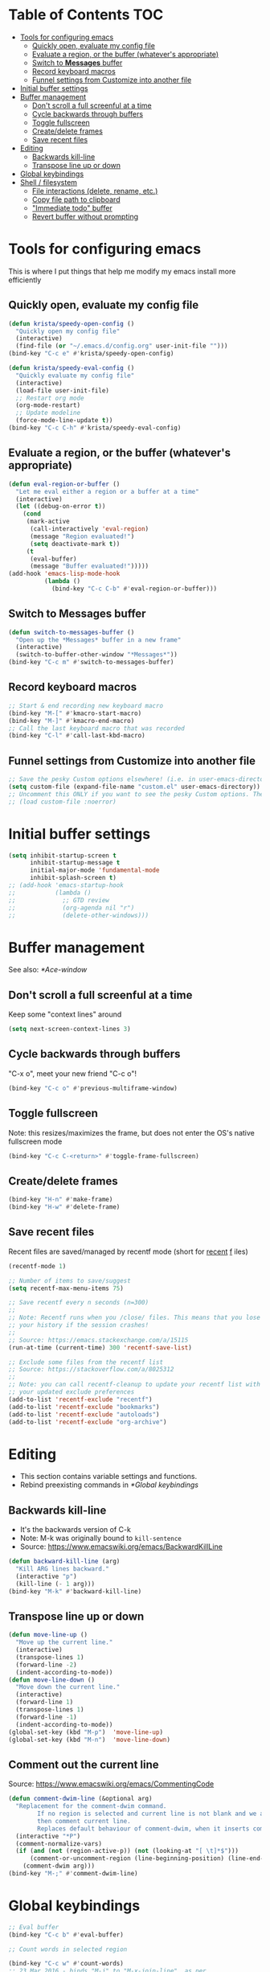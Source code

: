 * Table of Contents                                                     :TOC:
- [[#tools-for-configuring-emacs][Tools for configuring emacs]]
  - [[#quickly-open-evaluate-my-config-file][Quickly open, evaluate my config file]]
  - [[#evaluate-a-region-or-the-buffer-whatevers-appropriate][Evaluate a region, or the buffer (whatever's appropriate)]]
  - [[#switch-to-messages-buffer][Switch to *Messages* buffer]]
  - [[#record-keyboard-macros][Record keyboard macros]]
  - [[#funnel-settings-from-customize-into-another-file][Funnel settings from Customize into another file]]
- [[#initial-buffer-settings][Initial buffer settings]]
- [[#buffer-management][Buffer management]]
  - [[#dont-scroll-a-full-screenful-at-a-time][Don't scroll a full screenful at a time]]
  - [[#cycle-backwards-through-buffers][Cycle backwards through buffers]]
  - [[#toggle-fullscreen][Toggle fullscreen]]
  - [[#createdelete-frames][Create/delete frames]]
  - [[#save-recent-files][Save recent files]]
- [[#editing][Editing]]
  - [[#backwards-kill-line][Backwards kill-line]]
  - [[#transpose-line-up-or-down][Transpose line up or down]]
- [[#global-keybindings][Global keybindings]]
- [[#shell--filesystem][Shell / filesystem]]
  - [[#file-interactions-delete-rename-etc][File interactions (delete, rename, etc.)]]
  - [[#copy-file-path-to-clipboard][Copy file path to clipboard]]
  - [[#immediate-todo-buffer]["Immediate todo" buffer]]
  - [[#revert-buffer-without-prompting][Revert buffer without prompting]]

* Tools for configuring emacs
This is where I put things that help me modify my emacs install more efficiently
** Quickly open, evaluate my config file
#+BEGIN_SRC emacs-lisp
(defun krista/speedy-open-config ()
  "Quickly open my config file"
  (interactive)
  (find-file (or "~/.emacs.d/config.org" user-init-file "")))
(bind-key "C-c e" #'krista/speedy-open-config)

(defun krista/speedy-eval-config ()
  "Quickly evaluate my config file"
  (interactive)
  (load-file user-init-file)
  ;; Restart org mode
  (org-mode-restart)
  ;; Update modeline
  (force-mode-line-update t))
(bind-key "C-c C-h" #'krista/speedy-eval-config)
#+END_SRC
** Evaluate a region, or the buffer (whatever's appropriate)
#+BEGIN_SRC emacs-lisp
(defun eval-region-or-buffer ()
  "Let me eval either a region or a buffer at a time"
  (interactive)
  (let ((debug-on-error t))
    (cond
     (mark-active
      (call-interactively 'eval-region)
      (message "Region evaluated!")
      (setq deactivate-mark t))
     (t
      (eval-buffer)
      (message "Buffer evaluated!")))))
(add-hook 'emacs-lisp-mode-hook
          (lambda ()
            (bind-key "C-c C-b" #'eval-region-or-buffer)))
#+END_SRC
** Switch to *Messages* buffer
#+BEGIN_SRC emacs-lisp
(defun switch-to-messages-buffer ()
  "Open up the *Messages* buffer in a new frame"
  (interactive)
  (switch-to-buffer-other-window "*Messages*"))
(bind-key "C-c m" #'switch-to-messages-buffer)
#+END_SRC
** Record keyboard macros
#+BEGIN_SRC emacs-lisp
;; Start & end recording new keyboard macro
(bind-key "M-[" #'kmacro-start-macro)
(bind-key "M-]" #'kmacro-end-macro)
;; Call the last keyboard macro that was recorded
(bind-key "C-l" #'call-last-kbd-macro)
#+END_SRC
** Funnel settings from Customize into another file
#+BEGIN_SRC emacs-lisp
;; Save the pesky Custom options elsewhere! (i.e. in user-emacs-directory/custom.el)
(setq custom-file (expand-file-name "custom.el" user-emacs-directory))
;; Uncomment this ONLY if you want to see the pesky Custom options. They *are* saved, although they're not loaded
;; (load custom-file :noerror)
#+END_SRC
* Initial buffer settings
  #+BEGIN_SRC emacs-lisp
  (setq inhibit-startup-screen t
        inhibit-startup-message t
        initial-major-mode 'fundamental-mode
        inhibit-splash-screen t)
  ;; (add-hook 'emacs-startup-hook
  ;;           (lambda ()
  ;;             ;; GTD review
  ;;             (org-agenda nil "r")
  ;;             (delete-other-windows)))
  #+END_SRC
* Buffer management
See also: [[*Ace-window]]
** Don't scroll a full screenful at a time
Keep some "context lines" around
#+BEGIN_SRC emacs-lisp
(setq next-screen-context-lines 3)
#+END_SRC
** Cycle backwards through buffers
"C-x o", meet your new friend "C-c o"!
#+BEGIN_SRC emacs-lisp
(bind-key "C-c o" #'previous-multiframe-window)
#+END_SRC
** Toggle fullscreen
Note: this resizes/maximizes the frame, but does not enter the OS's native fullscreen mode
#+BEGIN_SRC emacs-lisp
(bind-key "C-c C-<return>" #'toggle-frame-fullscreen)
#+END_SRC 
** Create/delete frames
#+BEGIN_SRC emacs-lisp
(bind-key "H-n" #'make-frame)
(bind-key "H-w" #'delete-frame)
#+END_SRC
** Save recent files
Recent files are saved/managed by recentf mode (short for _recent_ _f_ iles)
#+BEGIN_SRC emacs-lisp
(recentf-mode 1)

;; Number of items to save/suggest
(setq recentf-max-menu-items 75)

;; Save recentf every n seconds (n=300)
;;
;; Note: Recentf runs when you /close/ files. This means that you lose
;; your history if the session crashes!
;;
;; Source: https://emacs.stackexchange.com/a/15115
(run-at-time (current-time) 300 'recentf-save-list)

;; Exclude some files from the recentf list
;; Source: https://stackoverflow.com/a/8025312
;; 
;; Note: you can call recentf-cleanup to update your recentf list with
;; your updated exclude preferences
(add-to-list 'recentf-exclude "recentf")
(add-to-list 'recentf-exclude "bookmarks")
(add-to-list 'recentf-exclude "autoloads")
(add-to-list 'recentf-exclude "org-archive")
#+END_SRC
* Editing
- This section contains variable settings and functions.
- Rebind preexisting commands in [[*Global%20keybindings][*Global keybindings]]
** Backwards kill-line
- It's the backwards version of C-k
- Note: M-k was originally bound to =kill-sentence=
- Source: https://www.emacswiki.org/emacs/BackwardKillLine
#+BEGIN_SRC emacs-lisp
(defun backward-kill-line (arg)
  "Kill ARG lines backward."
  (interactive "p")
  (kill-line (- 1 arg)))
(bind-key "M-k" #'backward-kill-line)
#+END_SRC
** Transpose line up or down
#+BEGIN_SRC emacs-lisp
(defun move-line-up ()
  "Move up the current line."
  (interactive)
  (transpose-lines 1)
  (forward-line -2)
  (indent-according-to-mode))
(defun move-line-down ()
  "Move down the current line."
  (interactive)
  (forward-line 1)
  (transpose-lines 1)
  (forward-line -1)
  (indent-according-to-mode))
(global-set-key (kbd "M-p")  'move-line-up)
(global-set-key (kbd "M-n")  'move-line-down)
#+END_SRC
** Comment out the current line
Source: https://www.emacswiki.org/emacs/CommentingCode
#+BEGIN_SRC emacs-lisp
(defun comment-dwim-line (&optional arg)
  "Replacement for the comment-dwim command.
        If no region is selected and current line is not blank and we are not at the end of the line,
        then comment current line.
        Replaces default behaviour of comment-dwim, when it inserts comment at the end of the line."
  (interactive "*P")
  (comment-normalize-vars)
  (if (and (not (region-active-p)) (not (looking-at "[ \t]*$")))
      (comment-or-uncomment-region (line-beginning-position) (line-end-position))
    (comment-dwim arg)))
(bind-key "M-;" #'comment-dwim-line)
#+END_SRC
* Global keybindings
#+BEGIN_SRC emacs-lisp
;; Eval buffer
(bind-key "C-c b" #'eval-buffer)

;; Count words in selected region

(bind-key "C-c w" #'count-words)
;; 23 Mar 2016 - binds "M-j" to "M-x-join-line", as per
;; <http://stackoverflow.com/questions/1072662/by-emacs-how-to-join-two-lines-into-one>
(bind-key "M-j" #'join-line)

;; Unbind Ctrl+meta+<right>, Ctrl+meta+<left> so BTT can use that to
;;bring a window to a new desktop
(global-unset-key (kbd "C-M-<left>"))
(global-unset-key (kbd "C-M-<right>"))
#+END_SRC
* Shell / filesystem
** File interactions (delete, rename, etc.)
- Note: OS-specific settings should be in their own literate/OS.org file.
- However, some OS-agnostic settings can still live here to reduce code duplication
#+BEGIN_SRC emacs-lisp
(bind-key "H-d" #'delete-file)
(bind-key "H-R" #'rename-file)

;; I don't want a prompt, but I /do/ want some verification when a revert happens
(defun krista/revert-buffer-no-prompt-yes-message ()
  "Revert buffer without a yes/no prompt, and then show a message"
  (revert-buffer-no-prompt)
  (message "Buffer reverted"))
(bind-key "H-C-r" #'krista/revert-buffer-no-prompt-yes-message)
#+END_SRC
** Copy file path to clipboard
#+BEGIN_SRC emacs-lisp
;; Source: https://stackoverflow.com/a/2417617
(defun copy-file-name-to-clipboard ()
  "Put the current file name on the clipboard"
  (interactive)
  (let ((filename (if (equal major-mode 'dired-mode)
                      default-directory
                    (buffer-file-name))))
    (when filename
      (with-temp-buffer
        (insert filename)
        (clipboard-kill-region (point-min) (point-max)))
      (message filename))))
(bind-key "H-f" #'copy-file-name-to-clipboard)
#+END_SRC
** "Immediate todo" buffer
When I'm tired or overwhelmed, it often helps me to write a
super-granular todo list. I usually don't want to save these, but I
would like to be able to quickly open a new org-mode buffer to gather
my thoughts.

This function lets me do just that!
#+BEGIN_SRC emacs-lisp
;; Sources: 
;; https://stackoverflow.com/questions/25791605/emacs-how-do-i-create-a-new-empty-buffer-whenever-creating-a-new-frame
;; https://stackoverflow.com/questions/26419164/programmatically-setting-major-mode-of-buffer-with-emacs-lisp
(defun krista/immediate-todo ()
  "Create a new temp buffer in org mode."
  (interactive)
  (let ((buffer (generate-new-buffer "*Krista* Immediate Todo")))
    (switch-to-buffer buffer)
    (with-current-buffer buffer (org-mode))))
(bind-key "C-c i" #'krista/immediate-todo)
#+END_SRC
** Revert buffer without prompting
#+BEGIN_SRC emacs-lisp
(defun revert-buffer-no-prompt ()
  "Revert buffer without confirm prompt"
  (interactive)
  (revert-buffer t t))
(bind-key "H-R" #'revert-buffer-no-prompt)
#+END_SRC
